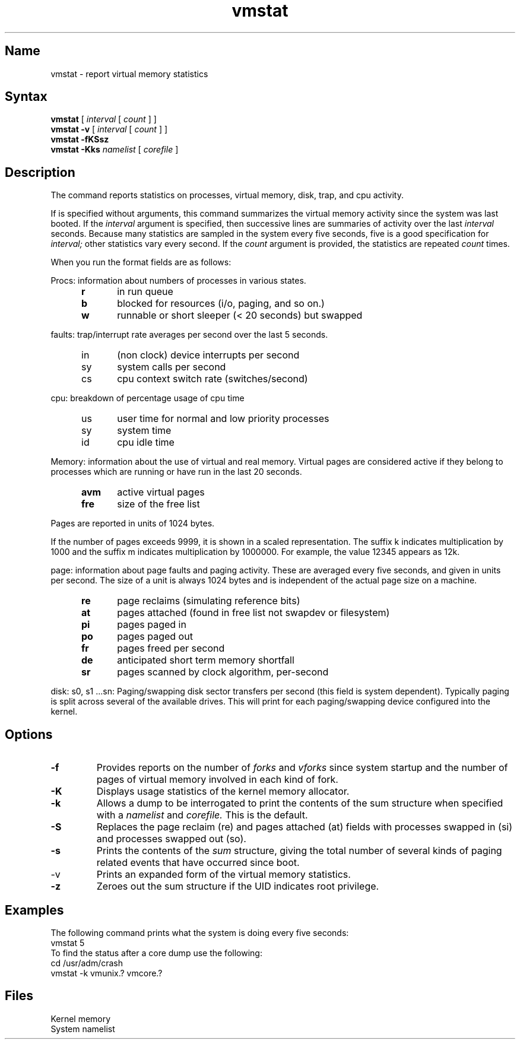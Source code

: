 .TH vmstat 1
.de s1
.if n .sp
.if t .sp .1i
..
.de t1
.if n .ta 5n
.if t .ta 1i
..
.SH Name
vmstat \- report virtual memory statistics
.SH Syntax
.B vmstat
[
.I interval
[
.I count
] ] 
.br
.B vmstat \-v
[
.I interval
[
.I count
] ] 
.br
.B vmstat \-fKSsz
.br
.B vmstat \-Kks
.I namelist
[
.I corefile
]
.SH Description
.NXR "vmstat command"
.NXA "vmstat command" "netstat command"
.NXA "vmstat command" "iostat command"
.NXR "virtual memory" "reporting statistics"
.NXR "system" "reporting statistics"
.NXR "memory" "reporting statistics"
The
.PN vmstat
command reports statistics on processes, virtual memory, disk, trap, 
and cpu activity.  
.PP
If 
.PN vmstat
is specified without arguments, this command summarizes the virtual
memory activity since the system was last booted.  If the
.I interval
argument is specified, then successive lines are summaries of activity
over the last
.I interval
seconds.
Because many statistics are sampled in the system every five seconds,
five is a good specification for 
.I interval; 
other statistics vary every second.
If the 
.I count
argument is provided, the statistics are repeated 
.I count
times.  
.PP
When you run
.PN vmstat
the format fields are as follows:
.NXR "vmstat command" "format fields"
.PP
Procs: information about numbers of processes in various states.
.NXR "process" "reporting statistics"
.RS 5
.IP \fBr\fR 5
in run queue
.IP \fBb\fR
blocked for resources (i/o, paging, and so on.)
.IP \fBw\fR
runnable or short sleeper (< 20 seconds) but swapped
.RE
.PP
faults:  trap/interrupt rate averages per second over the last 
5 seconds.
.RS 5
.IP in 5
(non clock) device interrupts per second
.IP sy
system calls per second
.IP cs
cpu context switch rate (switches/second)
.RE
.PP
cpu:  breakdown of percentage usage of cpu time
.RS 5
.IP us 5
user time for normal and low priority processes
.IP sy
system time
.IP id
cpu idle time
.RE
.PP
Memory:  information about the use of virtual and real memory.
Virtual pages are considered active if they belong to processes which
are running or have run in the last 20 seconds.
.RS 5
.IP \fBavm\fR 5
active virtual pages
.IP \fBfre\fR
size of the free list
.RE
.PP
Pages are reported in units of 1024 bytes.
.PP
If the number of pages exceeds 9999, it is shown in a scaled
representation.  The suffix k indicates multiplication
by 1000 and the suffix m indicates multiplication by
1000000.  For example, the value 12345 appears as 12k.
.PP
page: information about page faults and paging activity.
These are averaged every five seconds, and given in units per second.
The size of a unit is always 1024 bytes and is independent of
the actual page size on a machine.
.NXR "page" "reporting statistics"
.RS 5
.IP \fBre\fR 5
page reclaims (simulating reference bits)
.IP \fBat\fR
pages attached (found in free list not swapdev or filesystem)
.IP \fBpi\fR
pages paged in
.IP \fBpo\fR
pages paged out
.IP \fBfr\fR
pages freed per second
.IP \fBde\fR 
anticipated short term memory shortfall
.IP \fBsr\fR
pages scanned by clock algorithm, per-second
.RE
.PP
disk:  s0, s1 ...sn: Paging/swapping disk sector transfers 
per second (this field is system dependent).
.NXR "disk" "reporting statistics
Typically paging is split across several of the available drives.
This will print for each paging/swapping device configured 
into the kernel.
.SH Options
.IP \fB\-f\fR
Provides reports on the number of
.I forks
and
.I vforks
since system startup and the number of pages of 
virtual memory involved in each
kind of fork.
.IP \fB\-K\fR
Displays usage statistics of the kernel memory allocator.
.IP \fB\-k\fR
Allows a dump to be interrogated to print the contents of the sum 
structure when specified with a 
.I namelist
and
.I corefile.
This is the default.
.IP \fB\-S\fR
Replaces the page reclaim (re) and pages attached (at) fields with
processes swapped in (si) and processes swapped out (so).
.IP \fB\-s\fR
Prints the contents of the
.I sum
structure, giving the total number of several
kinds of paging related
events that have occurred since boot.
.IP \-v
Prints an expanded form of the virtual memory statistics.
.IP \fB\-z\fR
Zeroes out the sum structure if the UID indicates root privilege.
.NXR "fork" "reporting"
.NXR "vfork" "reporting"
.SH Examples
.PP
The following command prints what the system
is doing every five seconds:
.EX
vmstat 5
.EE
To find the status after a core dump use the following:
.EX
cd /usr/adm/crash
vmstat \-k vmunix.? vmcore.?
.EE
.SH Files
.TP 12
.PN /dev/kmem
Kernel memory
.TP
.PN /vmunix
System namelist

